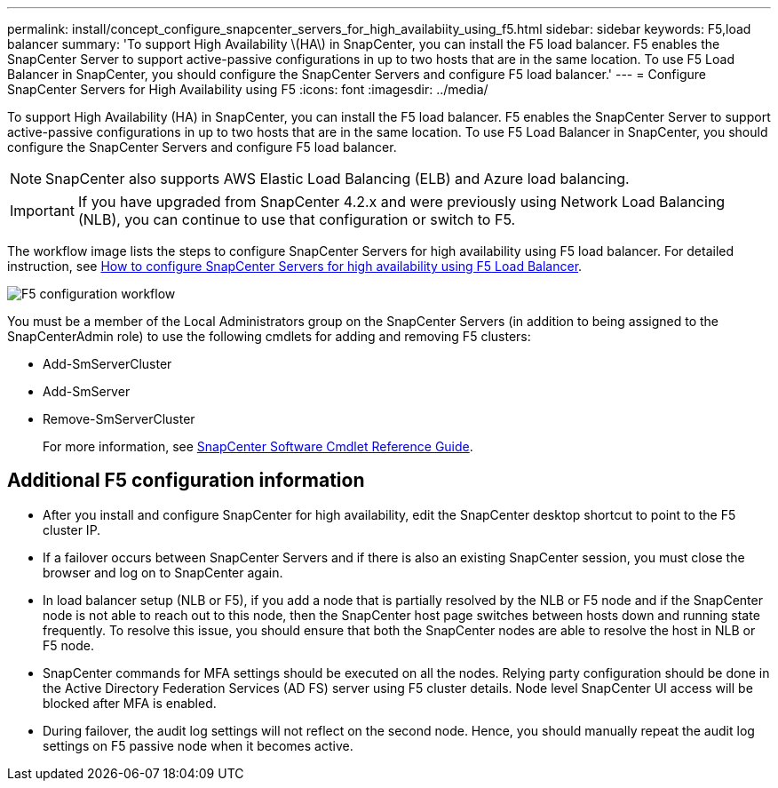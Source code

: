 ---
permalink: install/concept_configure_snapcenter_servers_for_high_availabiity_using_f5.html
sidebar: sidebar
keywords: F5,load balancer
summary: 'To support High Availability \(HA\) in SnapCenter, you can install the F5 load balancer. F5 enables the SnapCenter Server to support active-passive configurations in up to two hosts that are in the same location. To use F5 Load Balancer in SnapCenter, you should configure the SnapCenter Servers and configure F5 load balancer.'
---
= Configure SnapCenter Servers for High Availability using F5
:icons: font
:imagesdir: ../media/

[.lead]
To support High Availability (HA) in SnapCenter, you can install the F5 load balancer. F5 enables the SnapCenter Server to support active-passive configurations in up to two hosts that are in the same location. To use F5 Load Balancer in SnapCenter, you should configure the SnapCenter Servers and configure F5 load balancer.

NOTE: SnapCenter also supports AWS Elastic Load Balancing (ELB) and Azure load balancing.

IMPORTANT: If you have upgraded from SnapCenter 4.2.x and were previously using Network Load Balancing (NLB), you can continue to use that configuration or switch to F5.

The workflow image lists the steps to configure SnapCenter Servers for high availability using F5 load balancer. For detailed instruction, see https://kb.netapp.com/Advice_and_Troubleshooting/Data_Protection_and_Security/SnapCenter/How_to_configure_SnapCenter_Servers_for_high_availability_using_F5_Load_Balancer[How to configure SnapCenter Servers for high availability using F5 Load Balancer^].

image::../media/sc-F5-configure-workflow.png[F5 configuration workflow]

You must be a member of the Local Administrators group on the SnapCenter Servers (in addition to being assigned to the SnapCenterAdmin role) to use the following cmdlets for adding and removing F5 clusters:

* Add-SmServerCluster
* Add-SmServer
* Remove-SmServerCluster
+
For more information, see https://docs.netapp.com/us-en/snapcenter-cmdlets/index.html[SnapCenter Software Cmdlet Reference Guide^].

== Additional F5 configuration information

* After you install and configure SnapCenter for high availability, edit the SnapCenter desktop shortcut to point to the F5 cluster IP.
* If a failover occurs between SnapCenter Servers and if there is also an existing SnapCenter session, you must close the browser and log on to SnapCenter again.
* In load balancer setup (NLB or F5), if you add a node that is partially resolved by the NLB or F5 node and if the SnapCenter node is not able to reach out to this node, then the SnapCenter host page switches between hosts down and running state frequently. To resolve this issue, you should ensure that both the SnapCenter nodes are able to resolve the host in NLB or F5 node.
* SnapCenter commands for MFA settings should be executed on all the nodes. Relying party configuration should be done in the Active Directory Federation Services (AD FS) server using F5 cluster details.  Node level SnapCenter UI access will be blocked after MFA is enabled. 
* During failover, the audit log settings will not reflect on the second node.  Hence, you should manually repeat the audit log settings on F5 passive node when it becomes active. 
